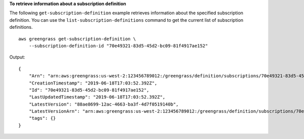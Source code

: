 **To retrieve information about a subscription definition**

The following ``get-subscription-definition`` example retrieves information about the specified subscription definition. You can use the ``list-subscription-definitions`` command to get the current list of subscription definitions. ::

    aws greengrass get-subscription-definition \
        --subscription-definition-id "70e49321-83d5-45d2-bc09-81f4917ae152"
    
Output::

    {
        "Arn": "arn:aws:greengrass:us-west-2:123456789012:/greengrass/definition/subscriptions/70e49321-83d5-45d2-bc09-81f4917ae152",
        "CreationTimestamp": "2019-06-18T17:03:52.392Z",
        "Id": "70e49321-83d5-45d2-bc09-81f4917ae152",
        "LastUpdatedTimestamp": "2019-06-18T17:03:52.392Z",
        "LatestVersion": "88ae8699-12ac-4663-ba3f-4d7f0519140b",
        "LatestVersionArn": "arn:aws:greengrass:us-west-2:123456789012:/greengrass/definition/subscriptions/70e49321-83d5-45d2-bc09-81f4917ae152/versions/88ae8699-12ac-4663-ba3f-4d7f0519140b",
        "tags": {}
    }
